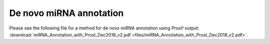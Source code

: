 .. _de_novo_annotation:

************************
De novo miRNA annotation
************************

Please see the following file for a method for de novo miRNA annotation using *Prost!* output: :download:`miRNA_Annotation_with_Prost_Dec2018_v2.pdf <files/miRNA_Annotation_with_Prost_Dec2018_v2.pdf>`.
